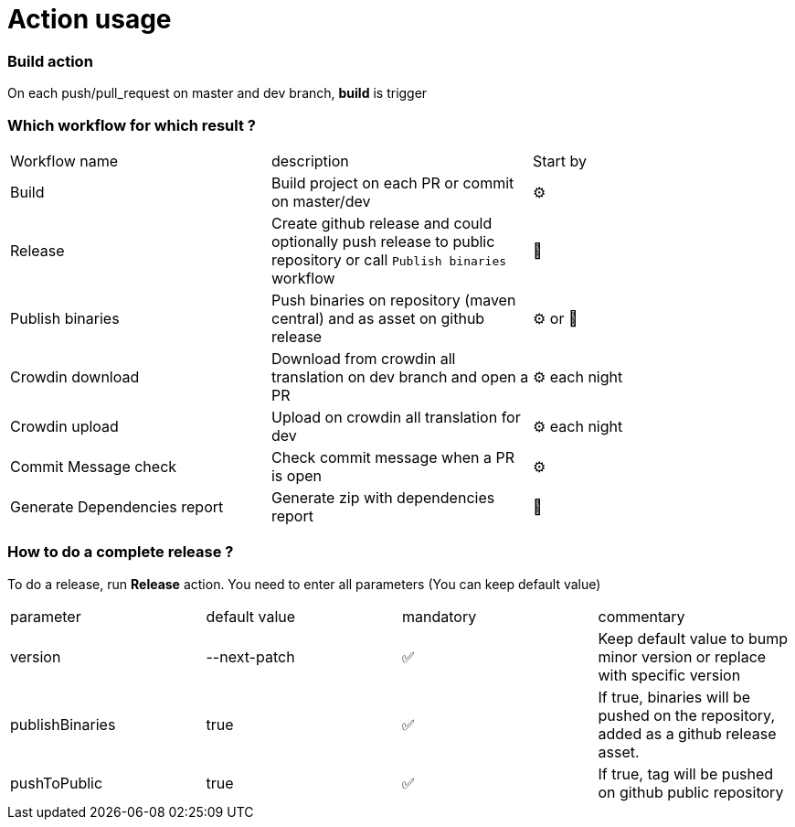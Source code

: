 = Action usage

=== Build action

On each push/pull_request on master and dev branch, *build* is trigger

=== Which workflow for which result ?

|===
|Workflow name|description|Start by
|Build| Build project on each PR or commit on master/dev| ⚙
|Release| Create github release and could optionally push release to public repository or call `Publish binaries` workflow| 🤚
|Publish binaries|Push binaries on repository (maven central) and as asset on github release| ⚙ or 🤚
|Crowdin download| Download from crowdin all translation on dev branch and open a PR|⚙ each night
|Crowdin upload| Upload on crowdin all translation for dev |⚙ each night
|Commit Message check| Check commit message when a PR is open|⚙
|Generate Dependencies report| Generate zip with dependencies report|🤚
|===

=== How to do a complete release ?

To do a release, run *Release* action. You need to enter all parameters (You can keep default value)

|===
|parameter|default value |mandatory|commentary
|version|--next-patch|✅|Keep default value to bump minor version or replace with specific version
|publishBinaries|true|✅|If true, binaries will be pushed on the repository, added as a github release asset.
|pushToPublic|true|✅|If true, tag will be pushed on github public repository
|===


